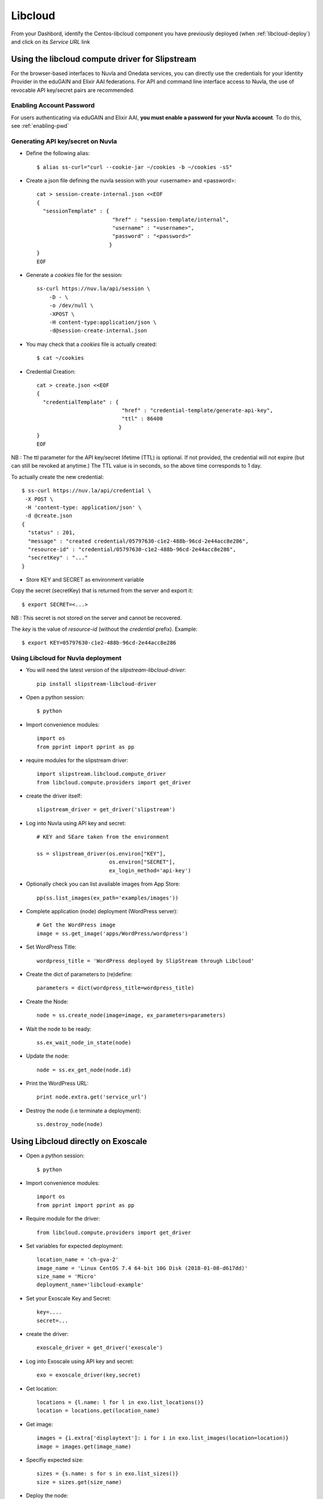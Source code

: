 .. _libcloud:

Libcloud
=========

From your Dashbord, identify the Centos-libcloud component you have previously deployed
(when :ref:`libcloud-deploy`) and click on its `Service URL` link


Using the libcloud compute driver for Slipstream
-------------------------------------------------
For the browser-based interfaces to Nuvla and Onedata services, you can directly
use the credentials for your Identity Provider in the eduGAIN and Elixir AAI federations.
For API and command line interface access to Nuvla, the use of revocable API key/secret pairs are recommended.


Enabling Account Password
^^^^^^^^^^^^^^^^^^^^^^^^^

For users authenticating via eduGAIN and Elixir AAI, **you must
enable a password for your Nuvla account**. To do this, see :ref:`enabling-pwd`


Generating API key/secret on Nuvla
^^^^^^^^^^^^^^^^^^^^^^^^^^^^^^^^^^

- Define the following alias::

  $ alias ss-curl="curl --cookie-jar ~/cookies -b ~/cookies -sS"



- Create a json file defining the nuvla session with your <username> and <password>::

    cat > session-create-internal.json <<EOF
    {
      "sessionTemplate" : {
                            "href" : "session-template/internal",
                            "username" : "<username>",
                            "password" : "<password>"
                           }
    }
    EOF

- Generate a `cookies` file for the session::

     ss-curl https://nuv.la/api/session \
         -D - \
         -o /dev/null \
         -XPOST \
         -H content-type:application/json \
         -d@session-create-internal.json

- You may check that a `cookies` file is actually created::

  $ cat ~/cookies

- Credential Creation::

    cat > create.json <<EOF
    {
      "credentialTemplate" : {
                               "href" : "credential-template/generate-api-key",
                               "ttl" : 86400
                              }
    }
    EOF

NB : The ttl parameter for the API key/secret lifetime (TTL) is optional.
If not provided, the credential will not expire (but can still be revoked at anytime.)
The TTL value is in seconds, so the above time corresponds to 1 day.

To actually create the new credential::

  $ ss-curl https://nuv.la/api/credential \
   -X POST \
   -H 'content-type: application/json' \
   -d @create.json
  {
    "status" : 201,
    "message" : "created credential/05797630-c1e2-488b-96cd-2e44acc8e286",
    "resource-id" : "credential/05797630-c1e2-488b-96cd-2e44acc8e286",
    "secretKey" : "..."
  }

- Store KEY and SECRET as environment variable

Copy the secret (secretKey) that is returned from the server and export it::

  $ export SECRET=<...>

NB : This secret is not stored on the server and cannot be recovered.

The `key` is the value of `resource-id` (without the `credential\ ` prefix).
Example::

  $ export KEY=05797630-c1e2-488b-96cd-2e44acc8e286


Using Libcloud for Nuvla deployment
^^^^^^^^^^^^^^^^^^^^^^^^^^^^^^^^^^^

- You will need the latest version of the `slipstream-libcloud-driver`::

    pip install slipstream-libcloud-driver

- Open a python session::

  $ python

- Import convenience modules::

    import os
    from pprint import pprint as pp

- require modules for the slipstream driver::

    import slipstream.libcloud.compute_driver
    from libcloud.compute.providers import get_driver

- create the driver itself::

    slipstream_driver = get_driver('slipstream')

- Log into Nuvla using API key and secret::

    # KEY and SEare taken from the environment

    ss = slipstream_driver(os.environ["KEY"],
                           os.environ["SECRET"],
                           ex_login_method='api-key')

- Optionally check you can list available images from App Store::

    pp(ss.list_images(ex_path='examples/images'))


- Complete application (node) deployment (WordPress server)::

     # Get the WordPress image
     image = ss.get_image('apps/WordPress/wordpress')

- Set WordPress Title::

     wordpress_title = 'WordPress deployed by SlipStream through Libcloud'

-  Create the dict of parameters to (re)define::

     parameters = dict(wordpress_title=wordpress_title)

-  Create the Node::

     node = ss.create_node(image=image, ex_parameters=parameters)

- Wait the node to be ready::

     ss.ex_wait_node_in_state(node)

- Update the node::

     node = ss.ex_get_node(node.id)

-  Print the WordPress URL::

     print node.extra.get('service_url')

- Destroy the node (i.e terminate a deployment)::

     ss.destroy_node(node)





Using Libcloud directly on Exoscale
-----------------------------------

- Open a python session::

  $ python

- Import convenience modules::

    import os
    from pprint import pprint as pp

- Require module for the driver::

    from libcloud.compute.providers import get_driver

- Set variables for expected deployment::

    location_name = 'ch-gva-2'
    image_name = 'Linux CentOS 7.4 64-bit 10G Disk (2018-01-08-d617dd)'
    size_name = 'Micro'
    deployment_name='libcloud-example'

- Set your Exoscale Key and Secret::

    key=....
    secret=...

- create the driver::

    exoscale_driver = get_driver('exoscale')

- Log into Exoscale using API key and secret::

    exo = exoscale_driver(key,secret)

- Get location::

     locations = {l.name: l for l in exo.list_locations()}
     location = locations.get(location_name)

- Get image::

    images = {i.extra['displaytext']: i for i in exo.list_images(location=location)}
    image = images.get(image_name)

- Specifiy expected size::

     sizes = {s.name: s for s in exo.list_sizes()}
     size = sizes.get(size_name)

- Deploy the node::

   # Last parameter is optional, but is set here to allow SSH connectivity to the instance
   node = exo.create_node(name=deployment_name, size=size, image=image, location=location, ex_security_groups=['slipstream_managed'] )

At this stage you may check the instance from Exoscale portal

.. figure:: ../../images/libcloud-exo.png
   :alt: Libcloud on Exoscale
   :width: 100%
   :align: center


- Display some results::

   pp(node)
   pp(node.public_ips)
   pp(node.extra['password'])

- Display help message for SSH connection to the running instance::

     msg =""" SSH command :
     $ ssh centos@{}
     # NB : password is {}"""

     print msg.format(node.public_ips[0], node.extra['password'])


- Destroy the node (i.e terminate the deployment)::

     exo.destroy_node(node)
